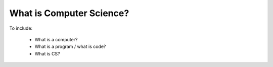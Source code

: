 What is Computer Science?
-------------------------

To include:

  * What is a computer?
  * What is a program / what is code?
  * What is CS?
